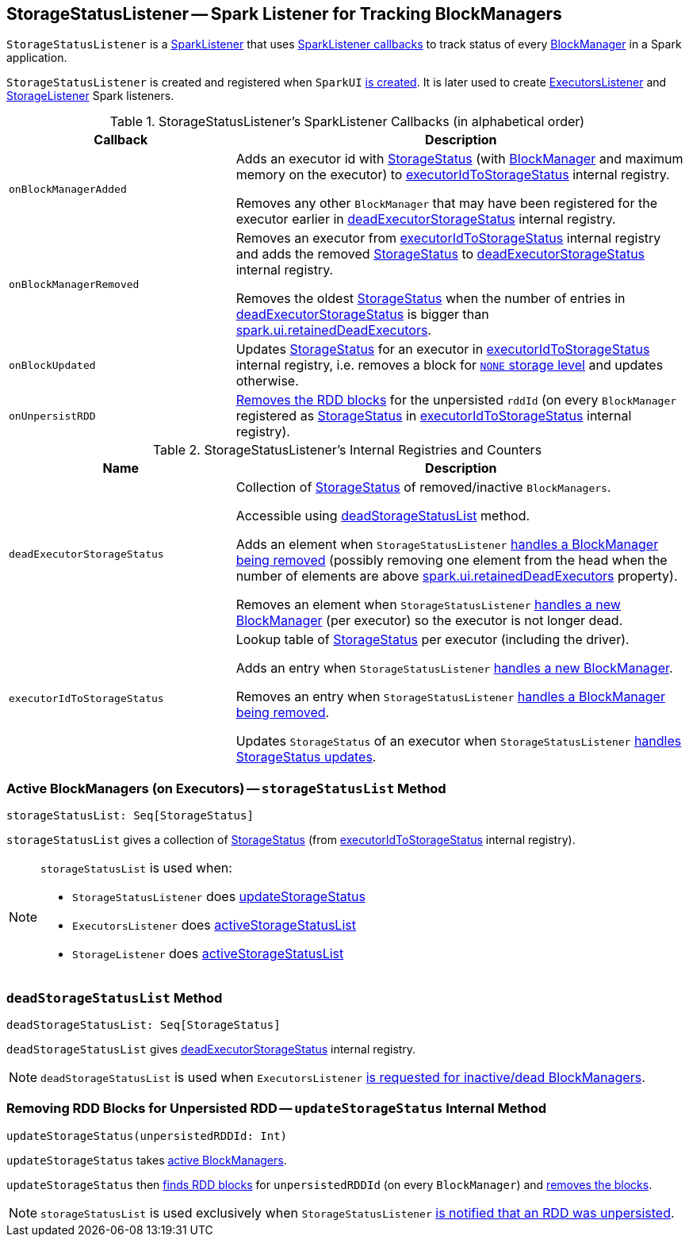 == [[StorageStatusListener]] StorageStatusListener -- Spark Listener for Tracking BlockManagers

`StorageStatusListener` is a link:spark-SparkListener.adoc[SparkListener] that uses <<SparkListener-callbacks, SparkListener callbacks>> to track status of every link:spark-blockmanager.adoc[BlockManager] in a Spark application.

`StorageStatusListener` is created and registered when `SparkUI` link:spark-webui-SparkUI.adoc#create[is created]. It is later used to create link:spark-webui-executors-ExecutorsListener.adoc[ExecutorsListener] and link:spark-webui-StorageListener.adoc[StorageListener] Spark listeners.

[[SparkListener-callbacks]]
.StorageStatusListener's SparkListener Callbacks (in alphabetical order)
[cols="1,2",options="header",width="100%"]
|===
| Callback
| Description

| [[onBlockManagerAdded]] `onBlockManagerAdded`
| Adds an executor id with link:spark-blockmanager-StorageStatus.adoc[StorageStatus] (with link:spark-blockmanager.adoc[BlockManager] and maximum memory on the executor) to <<executorIdToStorageStatus, executorIdToStorageStatus>> internal registry.

Removes any other `BlockManager` that may have been registered for the executor earlier in <<deadExecutorStorageStatus, deadExecutorStorageStatus>> internal registry.

| `onBlockManagerRemoved`
| Removes an executor from <<executorIdToStorageStatus, executorIdToStorageStatus>> internal registry and adds the removed link:spark-blockmanager-StorageStatus.adoc[StorageStatus] to <<deadExecutorStorageStatus, deadExecutorStorageStatus>> internal registry.

Removes the oldest link:spark-blockmanager-StorageStatus.adoc[StorageStatus] when the number of entries in <<deadExecutorStorageStatus, deadExecutorStorageStatus>> is bigger than link:spark-webui.adoc#spark.ui.retainedDeadExecutors[spark.ui.retainedDeadExecutors].

| `onBlockUpdated`
| Updates link:spark-blockmanager-StorageStatus.adoc[StorageStatus] for an executor in <<executorIdToStorageStatus, executorIdToStorageStatus>> internal registry, i.e. removes a block for link:spark-rdd-StorageLevel.adoc[`NONE` storage level] and updates otherwise.

| [[onUnpersistRDD]] `onUnpersistRDD`
| <<updateStorageStatus, Removes the RDD blocks>> for the unpersisted `rddId` (on every `BlockManager` registered as link:spark-blockmanager-StorageStatus.adoc[StorageStatus] in <<executorIdToStorageStatus, executorIdToStorageStatus>> internal registry).
|===

[[internal-registries]]
.StorageStatusListener's Internal Registries and Counters
[cols="1,2",options="header",width="100%"]
|===
| Name
| Description

| [[deadExecutorStorageStatus]] `deadExecutorStorageStatus`
| Collection of link:spark-blockmanager-StorageStatus.adoc[StorageStatus] of removed/inactive `BlockManagers`.

Accessible using <<deadStorageStatusList, deadStorageStatusList>> method.

Adds an element when `StorageStatusListener` <<onBlockManagerRemoved, handles a BlockManager being removed>> (possibly removing one element from the head when the number of elements are above link:spark-webui.adoc#spark.ui.retainedDeadExecutors[spark.ui.retainedDeadExecutors] property).

Removes an element when `StorageStatusListener` <<onBlockManagerAdded, handles a new BlockManager>> (per executor) so the executor is not longer dead.

| [[executorIdToStorageStatus]] `executorIdToStorageStatus`
| Lookup table of link:spark-blockmanager-StorageStatus.adoc[StorageStatus] per executor (including the driver).

Adds an entry when `StorageStatusListener` <<onBlockManagerAdded, handles a new BlockManager>>.

Removes an entry when `StorageStatusListener` <<onBlockManagerRemoved, handles a BlockManager being removed>>.

Updates `StorageStatus` of an executor when `StorageStatusListener` <<updateStorageStatus, handles StorageStatus updates>>.
|===

=== [[storageStatusList]] Active BlockManagers (on Executors) -- `storageStatusList` Method

[source, scala]
----
storageStatusList: Seq[StorageStatus]
----

`storageStatusList` gives a collection of link:spark-blockmanager-StorageStatus.adoc[StorageStatus] (from <<executorIdToStorageStatus, executorIdToStorageStatus>> internal registry).

[NOTE]
====
`storageStatusList` is used when:

* `StorageStatusListener` does <<updateStorageStatus, updateStorageStatus>>
* `ExecutorsListener` does link:spark-webui-executors-ExecutorsListener.adoc#activeStorageStatusList[activeStorageStatusList]
* `StorageListener` does link:spark-webui-StorageListener.adoc#activeStorageStatusList[activeStorageStatusList]
====

=== [[deadStorageStatusList]] `deadStorageStatusList` Method

[source, scala]
----
deadStorageStatusList: Seq[StorageStatus]
----

`deadStorageStatusList` gives <<deadExecutorStorageStatus, deadExecutorStorageStatus>> internal registry.

NOTE: `deadStorageStatusList` is used when `ExecutorsListener` link:spark-webui-executors-ExecutorsListener.adoc#deadStorageStatusList[is requested for inactive/dead BlockManagers].

=== [[updateStorageStatus]] Removing RDD Blocks for Unpersisted RDD -- `updateStorageStatus` Internal Method

[source, scala]
----
updateStorageStatus(unpersistedRDDId: Int)
----

`updateStorageStatus` takes <<storageStatusList, active BlockManagers>>.

`updateStorageStatus` then link:spark-blockmanager-StorageStatus.adoc#rddBlocksById[finds RDD blocks] for `unpersistedRDDId` (on every `BlockManager`) and link:spark-blockmanager-StorageStatus.adoc#removeBlock[removes the blocks].

NOTE: `storageStatusList` is used exclusively when `StorageStatusListener` <<onUnpersistRDD, is notified that an RDD was unpersisted>>.

